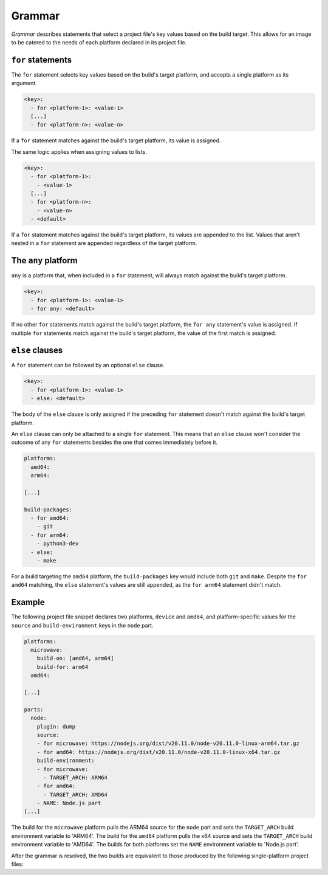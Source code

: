.. _reference-grammar:

Grammar
=======

*Grammar* describes statements that select a project file's key values based on the
build target. This allows for an image to be catered to the needs of each platform
declared in its project file.


``for`` statements
------------------

The ``for`` statement selects key values based on the build's target platform, and
accepts a single platform as its argument.

.. code-block:: yaml

    <key>:
      - for <platform-1>: <value-1>
      [...]
      - for <platform-n>: <value-n>

If a ``for`` statement matches against the build's target platform, its value is
assigned.

The same logic applies when assigning values to lists.

.. code-block:: yaml

    <key>:
      - for <platform-1>:
        - <value-1>
      [...]
      - for <platform-n>:
        - <value-n>
      - <default>

If a ``for`` statement matches against the build's target platform, its values are
appended to the list. Values that aren't nested in a ``for`` statement are appended
regardless of the target platform.


The ``any`` platform
--------------------

``any`` is a platform that, when included in a ``for`` statement, will always match
against the build's target platform.

.. code-block:: yaml

    <key>:
      - for <platform-1>: <value-1>
      - for any: <default>

If no other ``for`` statements match against the build's target platform, the ``for
any`` statement's value is assigned. If multiple ``for`` statements match against the
build's target platform, the value of the first match is assigned.


``else`` clauses
----------------

A ``for`` statement can be followed by an optional ``else`` clause.

.. code-block:: yaml

    <key>:
      - for <platform-1>: <value-1>
      - else: <default>

The body of the ``else`` clause is only assigned if the preceding ``for`` statement
doesn't match against the build's target platform.

An ``else`` clause can only be attached to a single ``for`` statement. This means that
an ``else`` clause won't consider the outcome of any ``for`` statements besides the one
that comes immediately before it.

.. code-block:: yaml

    platforms:
      amd64:
      arm64:

    [...]

    build-packages:
      - for amd64:
        - git
      - for arm64:
        - python3-dev
      - else:
        - make

For a build targeting the ``amd64`` platform, the ``build-packages`` key would include
both ``git`` and ``make``. Despite the ``for amd64`` matching, the ``else`` statement's
values are still appended, as the ``for arm64`` statement didn't match.


Example
-------

The following project file snippet declares two platforms, ``device`` and ``amd64``, and
platform-specific values for the ``source`` and ``build-environment`` keys in the
``node`` part.

.. code-block:: yaml

    platforms:
      microwave:
        build-on: [amd64, arm64]
        build-for: arm64
      amd64:

    [...]

    parts:
      node:
        plugin: dump
        source:
        - for microwave: https://nodejs.org/dist/v20.11.0/node-v20.11.0-linux-arm64.tar.gz
        - for amd64: https://nodejs.org/dist/v20.11.0/node-v20.11.0-linux-x64.tar.gz
        build-environment:
        - for microwave:
          - TARGET_ARCH: ARM64
        - for amd64:
          - TARGET_ARCH: AMD64
        - NAME: Node.js part
    [...]

The build for the ``microwave`` platform pulls the ARM64 source for the ``node`` part
and sets the ``TARGET_ARCH`` build environment variable to 'ARM64'. The build for the
``amd64`` platform pulls the x64 source and sets the ``TARGET_ARCH`` build environment
variable to 'AMD64'. The builds for both platforms set the ``NAME`` environment variable
to 'Node.js part'.

After the grammar is resolved, the two builds are equivalent to those produced by the
following single-platform project files:

.. dropdown:: ``microwave`` project file after grammar resolution

    .. code-block:: yaml

        platforms:
          microwave:
            build-on: [amd64, arm64]
            build-for: arm64

        [...]

        parts:
          node:
            plugin: dump
            source: https://nodejs.org/dist/v20.11.0/node-v20.11.0-linux-arm64.tar.gz
            build-environment:
              - TARGET_ARCH: ARM64
              - NAME: Node.js part
        [...]

.. dropdown:: ``amd64`` project file after grammar resolution

    .. code-block:: yaml

        platforms:
          amd64:

        [...]

        parts:
          node:
            plugin: dump
            source: https://nodejs.org/dist/v20.11.0/node-v20.11.0-linux-x64.tar.gz
            build-environment:
              - TARGET_ARCH: AMD64
              - NAME: Node.js part
        [...]

.. Revise and uncomment once we've built a bootable, multi-platform image

.. When crafting an image, ``for`` statements are used to customize the image's
.. partitions and filesystem mount points, declared with the ``structure`` and
.. ``filesystems`` keys.

.. The following project file snippet declares platform-specific partitions through the use
.. of ``for`` statements in its ``structure`` key:

.. .. code-block:: yaml

..     platforms:
..       amd64:
..       raspi-arm64:
..         build-on: [amd64, arm64]
..         build-for: arm64

..     volumes:
..       pc:
..         schema: gpt
..         structure:
..           - for amd64:
..             - name: efi
..               type: C12A7328-F81F-11D2-BA4B-00A0C93EC93B
..               filesystem: vfat
..               role: system-boot
..               size: 256M
..           - for raspi-arm64:
..             - name: boot
..               role: system-boot
..               type: 0FC63DAF-8483-4772-8E79-3D69D8477DE4
..               filesystem: vfat
..               size: 512M
..           - name: rootfs
..             type: 0FC63DAF-8483-4772-8E79-3D69D8477DE4
..             filesystem: ext4
..             filesystem-label: writable
..             role: system-data
..             size: 6G

..     [...]

.. The resulting ``amd64`` image will contain the ``efi`` and ``rootfs`` partitions, while
.. the ``raspi-arm64`` image will contain the ``boot`` and ``rootfs`` partitions.
